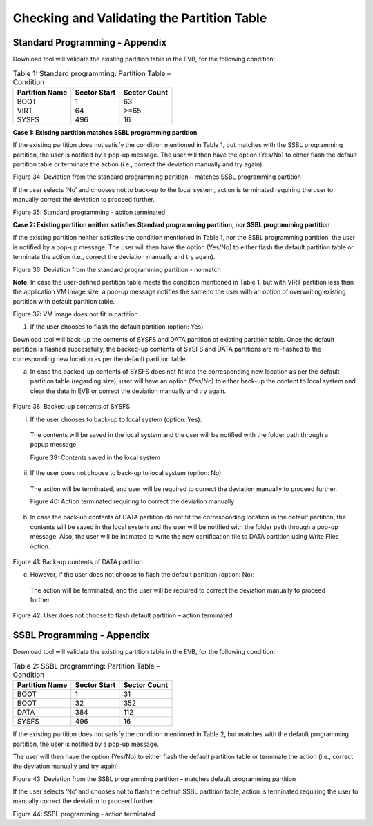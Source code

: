 Checking and Validating the Partition Table
-------------------------------------------

Standard Programming - Appendix
~~~~~~~~~~~~~~~~~~~~~~~~~~~~~~~

Download tool will validate the existing partition table in the EVB, for
the following condition:

.. table:: Table 1: Standard programming: Partition Table – Condition

   +----------------------+-----------------------+-----------------------+
   | **Partition Name**   | **Sector Start**      | **Sector Count**      |
   +======================+=======================+=======================+
   | BOOT                 | 1                     | 63                    |
   +----------------------+-----------------------+-----------------------+
   | VIRT                 | 64                    | >=65                  |
   +----------------------+-----------------------+-----------------------+
   | SYSFS                | 496                   | 16                    |
   +----------------------+-----------------------+-----------------------+

**Case 1: Existing partition matches SSBL programming partition**

If the existing partition does not satisfy the condition mentioned in
Table 1, but matches with the SSBL programming partition, the user is
notified by a pop-up message. The user will then have the option
(Yes/No) to either flash the default partition table or terminate the
action (i.e., correct the deviation manually and try again).

|image26|

Figure 34: Deviation from the standard programming partition – matches
SSBL programming partition

If the user selects ‘No’ and chooses not to back-up to the local system,
action is terminated requiring the user to manually correct the
deviation to proceed further.

|image28|

Figure 35: Standard programming - action terminated

**Case 2: Existing partition neither satisfies Standard programming
partition, nor SSBL programming partition**

If the existing partition neither satisfies the condition mentioned in
Table 1, nor the SSBL programming partition, the user is notified by a
pop-up message. The user will then have the option (Yes/No) to either
flash the default partition table or terminate the action (i.e., correct
the deviation manually and try again).

|image31|

Figure 36: Deviation from the standard programming partition - no match

**Note**: In case the user-defined partition table meets the condition
mentioned in Table 1, but with VIRT partition less than the application
VM image size, a pop-up message notifies the same to the user with an
option of overwriting existing partition with default partition table.

|image32|

Figure 37: VM image does not fit in partition

1. If the user chooses to flash the default partition (option: Yes):

Download tool will back-up the contents of SYSFS and DATA partition of
existing partition table. Once the default partition is flashed
successfully, the backed-up contents of SYSFS and DATA partitions are
re-flashed to the corresponding new location as per the default
partition table.

a. In case the backed-up contents of SYSFS does not fit into the
   corresponding new location as per the default partition table
   (regarding size), user will have an option (Yes/No) to either back-up
   the content to local system and clear the data in EVB or correct the
   deviation manually and try again.

..

   |image34|

Figure 38: Backed-up contents of SYSFS

i. If the user chooses to back-up to local system (option: Yes):

..

   The contents will be saved in the local system and the user will be
   notified with the folder path through a popup message.

   |image36|

   Figure 39: Contents saved in the local system

ii. If the user does not choose to back-up to local system (option: No):

..

   The action will be terminated, and user will be required to correct
   the deviation manually to proceed further.

   |image38|

   Figure 40: Action terminated requiring to correct the deviation
   manually

b. In case the back-up contents of DATA partition do not fit the
   corresponding location in the default partition, the contents will be
   saved in the local system and the user will be notified with the
   folder path through a pop-up message. Also, the user will be
   intimated to write the new certification file to DATA partition using
   Write Files option.

..

   |image40|

Figure 41: Back-up contents of DATA partition

c. However, if the user does not choose to flash the default partition
   (option: No):

..

   The action will be terminated, and the user will be required to
   correct the deviation manually to proceed further.

   |image42|

Figure 42: User does not choose to flash default partition – action
terminated

SSBL Programming - Appendix
~~~~~~~~~~~~~~~~~~~~~~~~~~~

Download tool will validate the existing partition table in the EVB, for
the following condition:

.. table:: Table 2: SSBL programming: Partition Table – Condition

   +----------------------+-----------------------+-----------------------+
   | **Partition Name**   | **Sector Start**      | **Sector Count**      |
   +======================+=======================+=======================+
   | BOOT                 | 1                     | 31                    |
   +----------------------+-----------------------+-----------------------+
   | BOOT                 | 32                    | 352                   |
   +----------------------+-----------------------+-----------------------+
   | DATA                 | 384                   | 112                   |
   +----------------------+-----------------------+-----------------------+
   | SYSFS                | 496                   | 16                    |
   +----------------------+-----------------------+-----------------------+

If the existing partition does not satisfy the condition mentioned in
Table 2, but matches with the default programming partition, the user is
notified by a pop-up message.

The user will then have the option (Yes/No) to either flash the default
partition table or terminate the action (i.e., correct the deviation
manually and try again).

|image45|

Figure 43: Deviation from the SSBL programming partition – matches
default programming partition

If the user selects ‘No’ and chooses not to flash the default SSBL
partition table, action is terminated requiring the user to manually
correct the deviation to proceed further.

|image48|

Figure 44: SSBL programming - action terminated


.. |image26| image:: media/images26.png
   :width: 7.48031in
   :height: 3.69722in

.. |image28| image:: media/images28.png
   :width: 7.48031in
   :height: 3.69722in
.. |image31| image:: media/images31.png
   :width: 7.48031in
   :height: 3.69722in
.. |image32| image:: media/images32.png
   :width: 7.48031in
   :height: 3.69722in
.. |image34| image:: media/images34.png
   :width: 7.48031in
   :height: 3.69722in
.. |image36| image:: media/images36.png
   :width: 7.48031in
   :height: 3.69722in
.. |image38| image:: media/images38.png
   :width: 7.48031in
   :height: 3.69722in
.. |image40| image:: media/images40.png
   :width: 7.48031in
   :height: 3.69722in
.. |image42| image:: media/images42.png
   :width: 7.48031in
   :height: 3.69722in
.. |image45| image:: media/images45.png
   :width: 7.48031in
   :height: 3.69722in
.. |image48| image:: media/images48.png
   :width: 7.48031in
   :height: 3.69722in


